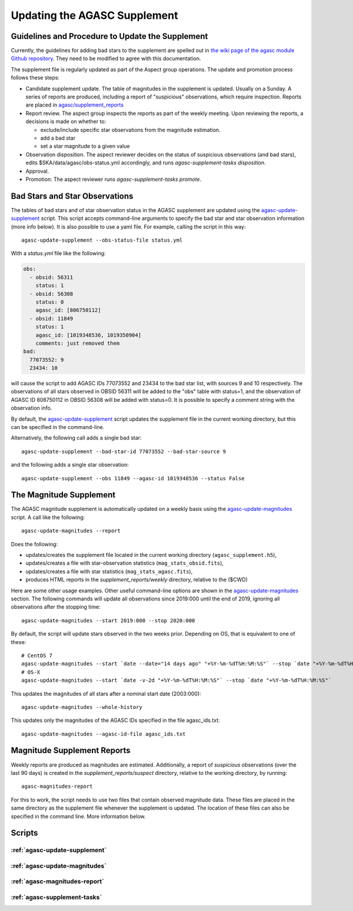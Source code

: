====================================
Updating the AGASC Supplement
====================================

Guidelines and Procedure to Update the Supplement
-------------------------------------------------

Currently, the guidelines for adding bad stars to the supplement are spelled out in
`the wiki page of the agasc module Github repository
<https://github.com/sot/agasc/wiki/Add-bad-star-to-AGASC-supplement-manually>`_. They need to be
modified to agree with this documentation.

The supplement file is regularly updated as part of the Aspect group operations. The update and
promotion process follows these steps:

- Candidate supplement update. The table of magnitudes in the supplement is updated. Usually on a 
  Sunday. A series of reports are produced, including a report of "suspicious" observations, which
  require inspection. Reports are placed in
  `agasc/supplement_reports <https://cxc.cfa.harvard.edu/mta/ASPECT/agasc/supplement_reports>`_
- Report review. The aspect group inspects the reports as part of the weekly meeting. Upon reviewing
  the reports, a decisions is made on whether to:

  - exclude/include specific star observations from the magnitude estimation.
  - add a bad star
  - set a star magnitude to a given value

- Observation disposition. The aspect reviewer decides on the status of suspicious observations
  (and bad stars), edits $SKA/data/agasc/obs-status.yml accordingly,
  and runs `agasc-supplement-tasks disposition`.
- Approval.
- Promotion: The aspect reviewer runs `agasc-supplement-tasks promote`.


Bad Stars and Star Observations
-------------------------------

The tables of bad stars and of star observation status in the AGASC supplement are updated using the
`agasc-update-supplement`_ script. This script accepts command-line arguments to specify the bad star and
star observation information (more info below). It is also possible to use a yaml file. For example, calling the script
in this way::

    agasc-update-supplement --obs-status-file status.yml

With a `status.yml` file like the following:

.. code-block:: yaml

    obs:
      - obsid: 56311
        status: 1
      - obsid: 56308
        status: 0
        agasc_id: [806750112]
      - obsid: 11849
        status: 1
        agasc_id: [1019348536, 1019350904]
        comments: just removed them
    bad:
      77073552: 9
      23434: 10

will cause the script to add AGASC IDs 77073552 and 23434 to the bad star list, with sources 9 and 10 respectively.
The observations of all stars observed in OBSID 56311 will be added to the "obs" table with status=1, and the
observation of AGASC ID 806750112 in OBSID 56308 will be added with status=0. It is possible to specify a comment
string with the observation info.

By default, the `agasc-update-supplement`_ script updates the supplement file in the current working directory, but
this can be specified in the command-line.

Alternatively, the following call adds a single bad star::

    agasc-update-supplement --bad-star-id 77073552 --bad-star-source 9

and the following adds a single star observation::

    agasc-update-supplement --obs 11849 --agasc-id 1019348536 --status False

The Magnitude Supplement
------------------------

The AGASC magnitude supplement is automatically updated on a weekly basis using the `agasc-update-magnitudes`_ script.
A call like the following::

    agasc-update-magnitudes --report

Does the following:

- updates/creates the supplement file located in the current working directory (``agasc_supplement.h5``),
- updates/creates a file with star-observation statistics (``mag_stats_obsid.fits``),
- updates/creates a file with star statistics (``mag_stats_agasc.fits``),
- produces HTML reports in the `supplement_reports/weekly` directory, relative to the ($CWD)

Here are some other usage examples. Other useful command-line options are shown in the `agasc-update-magnitudes`_ section.
The following commands will update all observations since 2019:000 until the end of 2019, ignoring all observations
after the stopping time::

    agasc-update-magnitudes --start 2019:000 --stop 2020:000

By default, the script will update stars observed in the two weeks prior. Depending on OS, that is equivalent to one
of these::

    # CentOS 7
    agasc-update-magnitudes --start `date --date="14 days ago" "+%Y-%m-%dT%H:%M:%S"` --stop `date "+%Y-%m-%dT%H:%M:%S"`
    # OS-X
    agasc-update-magnitudes --start `date -v-2d "+%Y-%m-%dT%H:%M:%S"` --stop `date "+%Y-%m-%dT%H:%M:%S"`

This updates the magnitudes of all stars after a nominal start date (2003:000)::

    agasc-update-magnitudes --whole-history

This updates only the magnitudes of the AGASC IDs specified in the file agasc_ids.txt::

    agasc-update-magnitudes --agasc-id-file agasc_ids.txt

Magnitude Supplement Reports
----------------------------

Weekly reports are produced as magnitudes are estimated. Additionally, a report of `suspicious` observations
(over the last 90 days) is created in the `supplement_reports/suspect` directory, relative to the working directory,
by running::

    agasc-magnitudes-report

For this to work, the script needs to use two files that contain observed magnitude data.
These files are placed in the same directory as the supplement file whenever the supplement is updated.
The location of these files can also be specified in the command line. More information below.

Scripts
-------

.. _`agasc-update-supplement`:

:ref:`agasc-update-supplement`
^^^^^^^^^^^^^^^^^^^^^^^^^^^^^^^^^^

.. argparse::
   :ref: agasc.scripts.update_supplement.get_parser
   :prog: agasc-update-supplement


.. _`agasc-update-magnitudes`:

:ref:`agasc-update-magnitudes`
^^^^^^^^^^^^^^^^^^^^^^^^^^^^^^^

.. argparse::
   :ref: agasc.scripts.update_mag_supplement.get_parser
   :prog: agasc-update-magnitudes


.. _`agasc-magnitudes-report`:

:ref:`agasc-magnitudes-report`
^^^^^^^^^^^^^^^^^^^^^^^^^^^^^^^^^

.. argparse::
   :ref: agasc.scripts.mag_estimate_report.get_parser
   :prog: agasc-magnitudes-report

.. _`agasc-supplement-tasks`:

:ref:`agasc-supplement-tasks`
^^^^^^^^^^^^^^^^^^^^^^^^^^^^^^^^

.. argparse::
   :ref: agasc.scripts.supplement_tasks.get_parser
   :prog: agasc-supplement-tasks